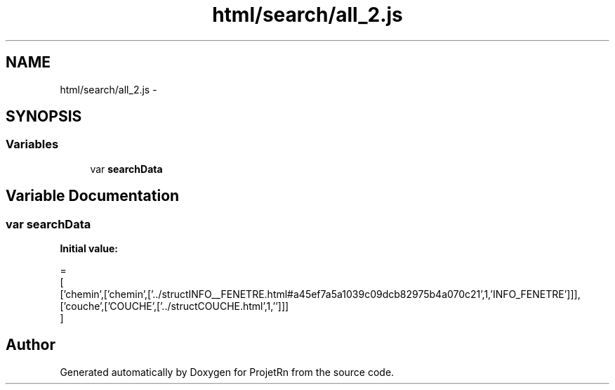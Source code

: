 .TH "html/search/all_2.js" 3 "Fri May 25 2018" "ProjetRn" \" -*- nroff -*-
.ad l
.nh
.SH NAME
html/search/all_2.js \- 
.SH SYNOPSIS
.br
.PP
.SS "Variables"

.in +1c
.ti -1c
.RI "var \fBsearchData\fP"
.br
.in -1c
.SH "Variable Documentation"
.PP 
.SS "var searchData"
\fBInitial value:\fP
.PP
.nf
=
[
  ['chemin',['chemin',['\&.\&./structINFO__FENETRE\&.html#a45ef7a5a1039c09dcb82975b4a070c21',1,'INFO_FENETRE']]],
  ['couche',['COUCHE',['\&.\&./structCOUCHE\&.html',1,'']]]
]
.fi
.SH "Author"
.PP 
Generated automatically by Doxygen for ProjetRn from the source code\&.
